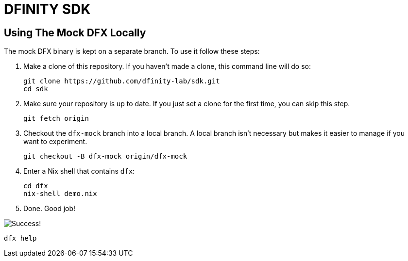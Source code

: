 = DFINITY SDK

== Using The Mock DFX Locally
The mock DFX binary is kept on a separate branch. To use it follow these steps:

1. Make a clone of this repository. If you haven't made a clone, this command line will do so:
[source,bash]
git clone https://github.com/dfinity-lab/sdk.git
cd sdk

1. Make sure your repository is up to date. If you just set a clone for the first time, you can skip
this step.
[source,bash]
git fetch origin

1. Checkout the `dfx-mock` branch into a local branch. A local branch isn't necessary but makes it
easier to manage if you want to experiment.
[source,bash]
git checkout -B dfx-mock origin/dfx-mock

1. Enter a Nix shell that contains `dfx`:
[source,bash]
cd dfx
nix-shell demo.nix

1. Done. Good job!

image:./assets/success.gif[Success!]
[source,bash]
dfx help

